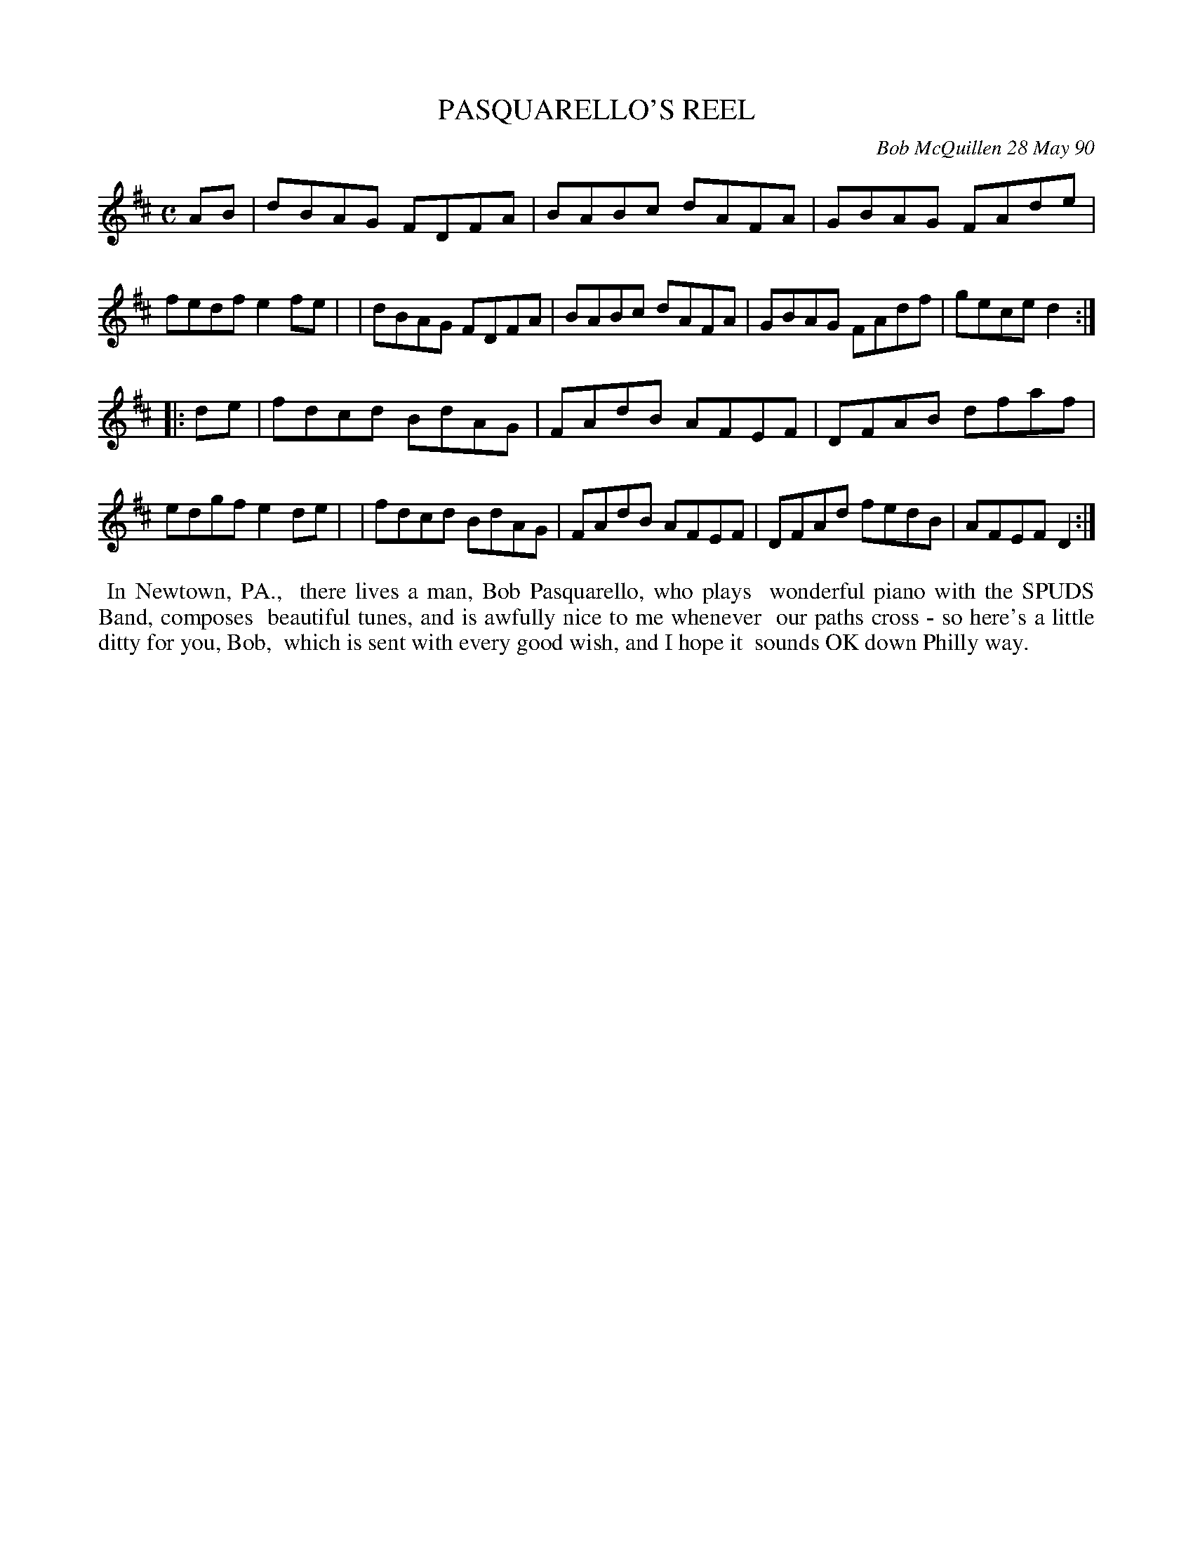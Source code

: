 X: 07091
T: PASQUARELLO'S REEL
C: Bob McQuillen 28 May 90
B: Bob's Note Book 7 #91
%R: reel
Z: 2021 John Chambers <jc:trillian.mit.edu>
M: C
L: 1/8
K: D
AB \
| dBAG FDFA | BABc dAFA | GBAG FAde | fedf e2fe |\
| dBAG FDFA | BABc dAFA | GBAG FAdf | gece d2 :|
|: de \
| fdcd BdAG | FAdB AFEF | DFAB dfaf | edgf e2de |\
| fdcd BdAG | FAdB AFEF | DFAd fedB | AFEF D2 :|
%%begintext align
%% In Newtown, PA.,
%% there lives a man, Bob Pasquarello, who plays
%% wonderful piano with the SPUDS Band, composes
%% beautiful tunes, and is awfully nice to me whenever
%% our paths cross - so here's a little ditty for you, Bob,
%% which is sent with every good wish, and I hope it
%% sounds OK down Philly way.
%%endtext

